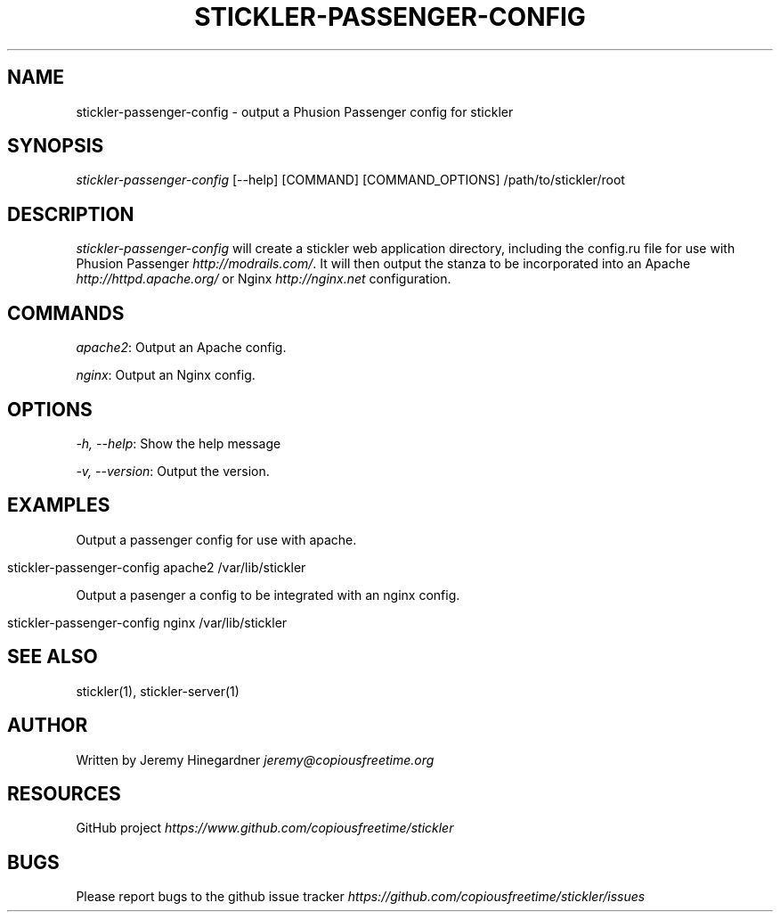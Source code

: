 .\" generated with Ronn/v0.7.3
.\" http://github.com/rtomayko/ronn/tree/0.7.3
.
.TH "STICKLER\-PASSENGER\-CONFIG" "1" "March 2013" "" ""
.
.SH "NAME"
stickler\-passenger\-config \- output a Phusion Passenger config for stickler
.
.SH "SYNOPSIS"
\fIstickler\-passenger\-config\fR [\-\-help] [COMMAND] [COMMAND_OPTIONS] /path/to/stickler/root
.
.SH "DESCRIPTION"
\fIstickler\-passenger\-config\fR will create a stickler web application directory, including the config\.ru file for use with Phusion Passenger \fIhttp://modrails\.com/\fR\. It will then output the stanza to be incorporated into an Apache \fIhttp://httpd\.apache\.org/\fR or Nginx \fIhttp://nginx\.net\fR configuration\.
.
.SH "COMMANDS"
\fIapache2\fR: Output an Apache config\.
.
.P
\fInginx\fR: Output an Nginx config\.
.
.SH "OPTIONS"
\fI\-h, \-\-help\fR: Show the help message
.
.P
\fI\-v, \-\-version\fR: Output the version\.
.
.SH "EXAMPLES"
Output a passenger config for use with apache\.
.
.IP "" 4
.
.nf

stickler\-passenger\-config apache2 /var/lib/stickler
.
.fi
.
.IP "" 0
.
.P
Output a pasenger a config to be integrated with an nginx config\.
.
.IP "" 4
.
.nf

stickler\-passenger\-config nginx /var/lib/stickler
.
.fi
.
.IP "" 0
.
.SH "SEE ALSO"
stickler(1), stickler\-server(1)
.
.SH "AUTHOR"
Written by Jeremy Hinegardner \fIjeremy@copiousfreetime\.org\fR
.
.SH "RESOURCES"
GitHub project \fIhttps://www\.github\.com/copiousfreetime/stickler\fR
.
.SH "BUGS"
Please report bugs to the github issue tracker \fIhttps://github\.com/copiousfreetime/stickler/issues\fR
